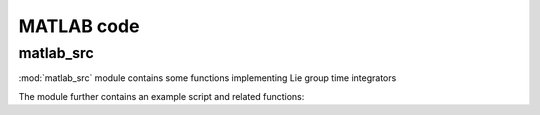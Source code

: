 .. _matlab:

=============
 MATLAB code
=============

matlab_src
========

.. mat:automodule:: matlab_src

:mod:`matlab_src` module contains some functions
implementing Lie group time integrators
    
.. mat:autofunction:: matlab_src.LieEuler
.. mat:autofunction:: matlab_src.NewtonRaphson
.. mat:autofunction:: matlab_src.actionSE3
.. mat:autofunction:: matlab_src.expSE3

The module further contains an example script and related functions:

.. mat:autoscript:: matlab_src.main
.. mat:autoscript:: matlab_src.fManiToAlgebra
.. mat:autoscript:: matlab_src.initializeSE3
.. mat:autoscript:: matlab_src.residualSE3
.. mat:autoscript:: matlab_src.jacobianSE3